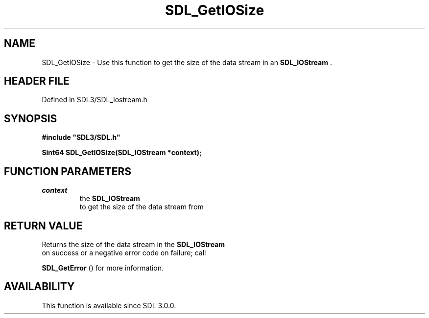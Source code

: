 .\" This manpage content is licensed under Creative Commons
.\"  Attribution 4.0 International (CC BY 4.0)
.\"   https://creativecommons.org/licenses/by/4.0/
.\" This manpage was generated from SDL's wiki page for SDL_GetIOSize:
.\"   https://wiki.libsdl.org/SDL_GetIOSize
.\" Generated with SDL/build-scripts/wikiheaders.pl
.\"  revision SDL-3.1.2-no-vcs
.\" Please report issues in this manpage's content at:
.\"   https://github.com/libsdl-org/sdlwiki/issues/new
.\" Please report issues in the generation of this manpage from the wiki at:
.\"   https://github.com/libsdl-org/SDL/issues/new?title=Misgenerated%20manpage%20for%20SDL_GetIOSize
.\" SDL can be found at https://libsdl.org/
.de URL
\$2 \(laURL: \$1 \(ra\$3
..
.if \n[.g] .mso www.tmac
.TH SDL_GetIOSize 3 "SDL 3.1.2" "Simple Directmedia Layer" "SDL3 FUNCTIONS"
.SH NAME
SDL_GetIOSize \- Use this function to get the size of the data stream in an 
.BR SDL_IOStream
\[char46]
.SH HEADER FILE
Defined in SDL3/SDL_iostream\[char46]h

.SH SYNOPSIS
.nf
.B #include \(dqSDL3/SDL.h\(dq
.PP
.BI "Sint64 SDL_GetIOSize(SDL_IOStream *context);
.fi
.SH FUNCTION PARAMETERS
.TP
.I context
the 
.BR SDL_IOStream
 to get the size of the data stream from
.SH RETURN VALUE
Returns the size of the data stream in the 
.BR SDL_IOStream
 on
success or a negative error code on failure; call

.BR SDL_GetError
() for more information\[char46]

.SH AVAILABILITY
This function is available since SDL 3\[char46]0\[char46]0\[char46]

